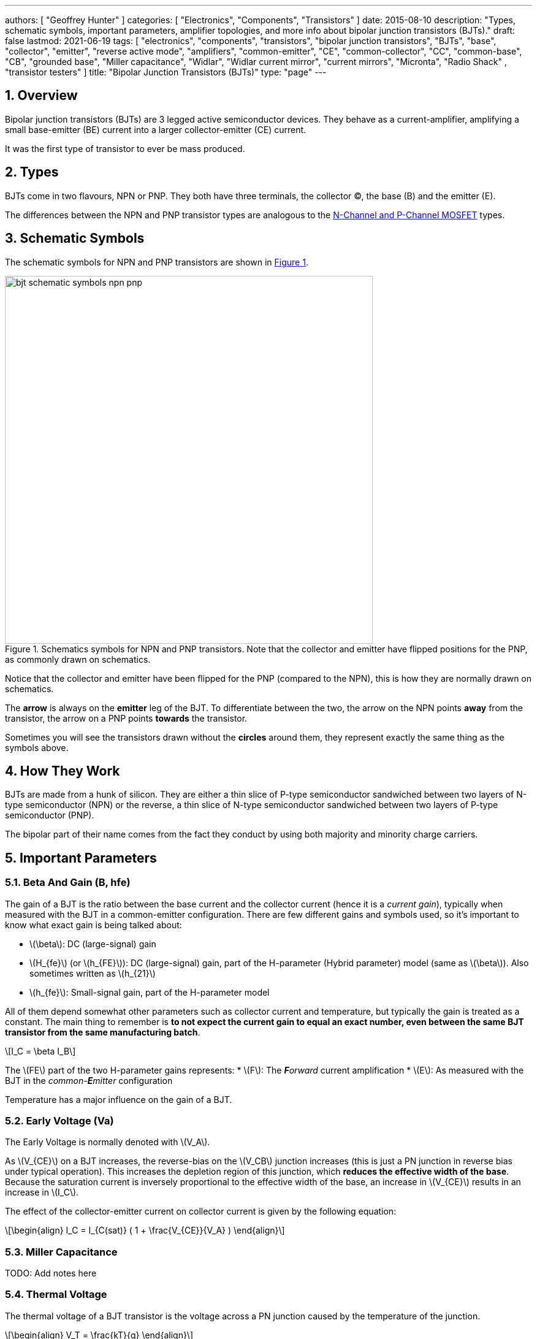 ---
authors: [ "Geoffrey Hunter" ]
categories: [ "Electronics", "Components", "Transistors" ]
date: 2015-08-10
description: "Types, schematic symbols, important parameters, amplifier topologies, and more info about bipolar junction transistors (BJTs)."
draft: false
lastmod: 2021-06-19
tags: [ "electronics", "components", "transistors", "bipolar junction transistors", "BJTs", "base", "collector", "emitter", "reverse active mode", "amplifiers", "common-emitter", "CE", "common-collector", "CC", "common-base", "CB", "grounded base", "Miller capacitance", "Widlar", "Widlar current mirror", "current mirrors", "Micronta", "Radio Shack" , "transistor testers" ]
title: "Bipolar Junction Transistors (BJTs)"
type: "page"
---

:toc:
:xrefstyle: short
:stem: latexmath
:sectnums:

== Overview

Bipolar junction transistors (BJTs) are 3 legged active semiconductor devices. They behave as a current-amplifier, amplifying a small base-emitter (BE) current into a larger collector-emitter (CE) current.

It was the first type of transistor to ever be mass produced.

== Types

BJTs come in two flavours, NPN or PNP. They both have three terminals, the collector (C), the base (B) and the emitter (E).

The differences between the NPN and PNP transistor types are analogous to the link:/electronics/components/transistors/mosfets[N-Channel and P-Channel MOSFET] types.

== Schematic Symbols

The schematic symbols for NPN and PNP transistors are shown in <<bjt-schematic-symbols-npn-pnp>>.

[[bjt-schematic-symbols-npn-pnp]]
.Schematics symbols for NPN and PNP transistors. Note that the collector and emitter have flipped positions for the PNP, as commonly drawn on schematics.
image::bjt-schematic-symbols-npn-pnp.svg[width=600]

Notice that the collector and emitter have been flipped for the PNP (compared to the NPN), this is how they are normally drawn on schematics.

The **arrow** is always on the **emitter** leg of the BJT. To differentiate between the two, the arrow on the NPN points **away** from the transistor, the arrow on a PNP points **towards** the transistor.

Sometimes you will see the transistors drawn without the **circles** around them, they represent exactly the same thing as the symbols above.

## How They Work

BJTs are made from a hunk of silicon. They are either a thin slice of P-type semiconductor sandwiched between two layers of N-type semiconductor (NPN) or the reverse, a thin slice of N-type semiconductor sandwiched between two layers of P-type semiconductor (PNP).

The bipolar part of their name comes from the fact they conduct by using both majority and minority charge carriers.

## Important Parameters

### Beta And Gain (B, hfe)

The gain of a BJT is the ratio between the base current and the collector current (hence it is a _current gain_), typically when measured with the BJT in a common-emitter configuration. There are few different gains and symbols used, so it's important to know what exact gain is being talked about:

* stem:[\beta]: DC (large-signal) gain
* stem:[H_{fe}] (or stem:[h_{FE}]): DC (large-signal) gain, part of the H-parameter (Hybrid parameter) model (same as stem:[\beta]). Also sometimes written as stem:[h_{21}]
* stem:[h_{fe}]: Small-signal gain, part of the H-parameter model

All of them depend somewhat other parameters such as collector current and temperature, but typically the gain is treated as a constant. The main thing to remember is **to not expect the current gain to equal an exact number, even between the same BJT transistor from the same manufacturing batch**.

[stem]
++++
I_C = \beta I_B
++++

The stem:[FE] part of the two H-parameter gains represents:
* stem:[F]: The _**F**orward_ current amplification
* stem:[E]: As measured with the BJT in the _common-**E**mitter_ configuration 

Temperature has a major influence on the gain of a BJT.

### Early Voltage (Va)

The Early Voltage is normally denoted with stem:[V_A].

As stem:[V_{CE}] on a BJT increases, the reverse-bias on the stem:[V_CB] junction increases (this is just a PN junction in reverse bias under typical operation). This increases the depletion region of this junction, which **reduces the effective width of the base**. Because the saturation current is inversely proportional to the effective width of the base, an increase in stem:[V_{CE}] results in an increase in stem:[I_C].

The effect of the collector-emitter current on collector current is given by the following equation:

[stem]
++++
\begin{align} I_C = I_{C(sat)} ( 1 + \frac{V_{CE}}{V_A} ) \end{align}
++++

### Miller Capacitance

TODO: Add notes here

### Thermal Voltage

The thermal voltage of a BJT transistor is the voltage across a PN junction caused by the temperature of the junction.

[stem]
++++
\begin{align}
V_T = \frac{kT}{q}
\end{align}
++++

[.text-center]
where: +
\(k\) is Boltzmann's constant in Joules per Kelvin, which is stem:[1.38\times 10^{-23}JK^{-1}] +
\(T\) is the temperature of the junction, in Kelvin \(K\) +
\(q\) is the charge on a electron in Coulombs, which is stem:[1.6\times 10^{-19}C]

At a room temperature of stem:[22^{\circ}C], stem:[V_T] is approximately stem:[25mV]. stem:[25mV] is a good enough approximation for the thermal voltage in many scenarios without taking the actual junction temperature into account. The thermal voltage is used in the hybrid-pi model of the BJT transistor.

## BJT Transistor Models

### Ebers-Moll Transistor Model

TODO: Add info here

### Hybrid-Pi Transistor Model

The hybrid-pi model is a well-used model for approximating the small-signal behaviour of transistors at low frequencies. There are a few variants of the hybrid-pi model, the simplest being the small-signal linearized version.

#### Small-Signal Linearized Hybrid-Pi Model

The small-signal linearized hybrid-pi model is a simplification of the complete hybrid-pi model.

.A simplified Hybrid-Pi model of a BJT transistor.
image::hybrid-pi-model.svg[width=600]

Inputs (independent variables) to the model are:

* Small-signal base-emitter voltage stem:[v_\pi]
* Small-signal collector-emitter voltage stem:[v_{CE}]

From this the model calculates the following outputs (dependent variables):

* Small-signal base current stem:[i_B]
* Small-signal collector current stem:[i_C]

The transconductance stem:[g_m] can be calculated with:

[stem]
++++
\begin{align}
g_m &= \frac{i_C}{v_{BE}} & \text{when $v_{CE} = 0$} \\
    &= \frac{I_C}{V_T}
\end{align}
++++

[.text-center]
where: +
\(I_C\) is the DC bias collector current (not the small-signal collector current) +
\(V_T\) is the thermal voltage

## Circuit Design Basics With BJTs

The current through the base pin (stem:[I_b]) and the current through the collector pin (stem:[I_c]) always sums to give the current through the emitter pin (stem:[I_e]).

[stem]
++++
I_e = I_b + I_c
++++

Because the collector current is usually much larger than the base current, for most scenarios you can treat the collector and emitter current as equal.

[stem]
++++
I_e \approx I_c
++++

As a general rule, NPN transistors are useful for connecting things to ground. PNP transistors are useful for connecting things to your power rail.

NPNs require a small positive base-emitter voltage to create a current which flows into the base. This current, multiplied by the gain of the transistor, determines the collector-to-emitter current (well, to be technically correct, the _maximum_ collector current). Because of this, a NPN transistor will only conduct when both the base and collector have a higher voltage than the emitter.

A PNP transistor will only conduct when both the base and collector have a negative voltage w.r.t the emitter.

## High And Low-side Switching With BJTs

NPN transistors are good for low-side switching. You can connect the collector to the negative end of the load, the emitter to ground, and control the base with a digital low/high signal through a resistor (low/ground base signal = load off, high base signal = load on).

However, NPN transistors cannot be used as a simple high-side switch, as the emitter rises to the high-side load voltage. To keep the NPN transistor in saturation, this would mean the base voltage would need to be **higher than the high-side load voltage**, which is not usually viable (charge-pumps are sometimes used to overcome this, but more commonly seen when using N-channel MOSFETs as high-side switches). Normally you would want to use a PNP transistor for high-side switching.

## BJT Circuits

### Common Collector Amplifier

The BJT _common-collector_ amplifier is one of the three basic single-stage BJT amplifier topologies. The common collector amplifier topology is also known as a _emitter follower amplifier_.

.The basic schematic of a common-collector BJT amplifier.
image::basic-common-collector-bjt-amplifier-schematic.png[width=600]

The output voltage is almost equal to the input voltage, except for an approximately stem:[0.7V] diode drop. This means that the amplifier has a voltage gain of almost unity (1), or stem:[0dB].

[stem]
++++
v_{out} = v_{in} - 0.7V
++++

Here is a graph of stem:[v_{in}] vs. stem:[v_{out}] for the above circuit:

.Vout vs. Vin for a basic common-collector BJT amplifier.
image::vout-vs-vin-basic-common-collector-bjt-amplifier-v2.png[width=800]

### Common-Base Amplifier

The BJT _common-base_ (a.k.a. _grounded-base_, and sometimes just abbreviated to _CB_ or _GB_) amplifier is one of the three basic single-stage BJT amplifier topologies. The base of the BJT is connected to ground and shared with the output signal, hence the "common-base". The input signal is fed to the emitter and the output comes from the collector. It is not as popular in discrete low-frequency circuits as the common-collector or common-emitter BJT amplifiers.

A basic schematic of a common-base NPN BJT amplifier is shown below, excluding DC biasing components:

.Basic schematic of a NPN BJT common-base amplifier. DC biasing componentry is not shown.
image::common-base-amplifier.svg[width=400]

Note that the above circuit is not realistic because it does not show the DC biasing componentry, however it is useful to illustrate the basic principle of the amplifier. The following schematic shows a common-base amplifier with the DC biasing component included:

.Schematic of a NPN BJT common-base amplifier with DC biasing componentry shown.
image::common-base-amplifier-dc-bias.svg[width=700]

#### Input Resistance

The small-signal input resistance of the common-base BJT amplifier is equal to:

[stem]
++++
\begin{align}
r_{in} &= \frac{v_{in}}{i_{in}} \\
       &= \frac{v_e}{i_e} \\
       &= \frac{i_e \cdot (r'e\,||\,R_E)}{i_e}  &\text{Replacing $v_e$} \\
       &= r'e\,||\,R_E                          &\text{$i_e$'s cancel out}
\end{align}
++++

### Basic BJT Amplifier Topology Summary

.Basic BJT Amplifier Topology Summary
|===
| Topology | Voltage Gain (AV) | Current Gain (AI) | Input Resistance | Output Resistance

| Common-emitter | Moderate (-Rc/Re) | Moderate (B) | High | High
| Common-collector | Low (approx. 1) | Moderate (B + 1) | High | Low
| Common-base | High | Low | Low | High
|===

### Constant-Current Sink

BJTs can be configured to sink a relatively constant amount of current which is independent on the output-side voltage. This can be a useful way of driving an LED from a microcontroller with a constant current, no matter what voltage source is used to drive the LED. BJT current sinks and sources are good for simple, cheap situations in where high precision is not the name of the game. If you want high precision, you're best bet is to build a link:/electronics/components/op-amps#current-sinks[current-sink from an op-amp].

.The simulation schematic for a constant-current BJT-based LED driver.
image::constant-current-bjt-based-led-driver.png[width=500]

The above schematic was designed to drive the LED with 10mA of current when the BJT was driven from a microcontroller running at stem:[+3.3V]. Since stem:[+3.3V] is applied to the base of the NPN transistor, the transistor will always turn on just enough so that the voltage at the emitter is stem:[0.7V] less, e.g.

[stem]
++++
V_e = V_b - 0.7V
++++

Since we know the emitter voltage is going to be stem:[+2.6V], we can choose the right resistor, stem:[R_1] to get the LED current we desire (remember that the current out of the emitter is pretty much equal to the current into the collector).

[stem]
++++
R_1 = \frac{V_e}{I_{LED}}
++++

So if we want a LED current of 10mA, that means we need stem:[R1 = 260\Omega]. The closest E12 value is stem:[270\Omega].

Notice how the LED current is independent of the stem:[+12V]. The stem:[+12V] can change to say, stem:[+9V] and the LED current will still be stem:[10mA]. The current draw from the microcontroller into the base of the transistor will be very low (somewhere around stem:[100uA]).

Below are the simulation results for the above schematic, showing the LED current to be indeed stem:[10mA]. It works!

.The simulation results of a constant-current BJT-based LED driver.
image::constant-current-bjt-based-led-driver-simulation-results.png[width=800]

#### Using A Resistor Divider To Drive The Base

A resistor divider can simple way to drive the base of an NPN current-sink if you don't need active control. This works well if the supply voltage is known and stable, as the current will fluctuate with supply voltage (if this is going to be an issue, consider using a Zener-based circuit to drive the base of the NPN BJT). Schematics of the design are shown in <<current-source-npn-voltage-divider-base>>.

[[current-source-npn-voltage-divider-base]]
.A NPN BJT current-sink using a resistor divider to drive the base.
image::current-source-npn-voltage-divider-base.svg[width=800]

**Design Procedure:**

. Choose the resistor-divider stem:[R_1] and stem:[R_2] to provide a voltage at the base of the transistor in the region of stem:[2.0-5.0]V. I choose stem:[R_1 = 10k\Omega] as this is a standard resistance, and then stem:[R_2 = 2.2k\Omega] to give a stem:[V_B = 2.16V].

. Subtract stem:[0.7V] of stem:[V_B] to get stem:[V_E]. In this case, stem:[V_E = 1.46V].

. Size stem:[R_E] to set the desired current of your current sink. Using Ohm's Law, stem:[R_E = \frac{V_E}{I}]. In this case we wanted stem:[2mA] to drive an LED, so:
+
[stem]
++++
\begin{align}
R_E &= \frac{1.46V}{2mA} \nonumber \\
    &= 730\Omega \nonumber \\
    &= \approx 732 \, \text{(closest E96 value)}
\end{align}
++++

. As a sanity check, make sure the output impedance of the resistor divider is much less than the input impedance looking into the base of the BJT (otherwise the resistor divider output will get significantly loaded and it's output voltage will drop). That is:
+
[stem]
++++
\begin{align}
R_1 || R_2 &\ll \beta R_E \nonumber \\
\frac{10k\Omega \cdot 2.2k\Omega}{10k\Omega + 2.2k\Omega} &\ll 100 \cdot 732\Omega \nonumber \\
1.80k\Omega &\ll 73.2k\Omega
\end{align}
++++
+
The above equation holds true so this design should work as a good current sink ✅

### Current Mirrors

A _current mirror_ is a current-copying circuit in where one the current in one BJT is programmed via a resistor and is used to control the current in a second BJT which is used to drive the same current into a load. The current-mirrors shown below are built with BJTs, but other active transistors such as link:/electronics/components/transistors/mosfets[MOSFETs] can also be used. <<current-mirror-pnp>> shows a basic PNP BJT-based current mirror. 

[[current-mirror-pnp]]
.A basic PNP-based current mirror programmed to source 1mA into the load. Q1 and Q2 should be a matched transistor pair to achieve good mirroring of the current.
image::current-mirror-pnp.svg[width=400]

**Design Procedure:**

. Decide on the program current, stem:[I_P]. This will also be the current through the load. We'll use this value later! For this example we'll choose stem:[1mA].

. Find the voltage across stem:[R_1], nothing that stem:[Q_1] has a diode voltage drop of stem:[0.7V] from emitter to base (with the emitter tied to stem:[V_{CC}]), at that the base and collector of stem:[Q_1] are tied together and hence at the same voltage:
+
[stem]
++++
\begin{align}
V_{R1}  &= 12V - 0.7V \nonumber \\
        &= 11.3V
\end{align}
++++

. Set the resistance of stem:[R_1] using Ohm's Law:
+
[stem]
++++
\begin{align}
R_1 &= \frac{V_{R1}}{I_P} \nonumber \\
    &= \frac{11.3V}{1mA} \nonumber \\
    &= 11.3k\Omega
\end{align}
++++

. All done!

### Capacitance Multipliers

Go to the link:/electronics/components/capacitors#_capacitance_multipliers[Capacitance Multipliers] section to see how BJT transistors are used in capacitance multipliers.

## Common BJTs

The `BC` range of BJTs, including the `BC547` and `BC548` are very common, low-cost general purpose BJT transistors that you will encounter in hobbyist and professional electronics designs alike. They originated with the `BC108` family of metal-cased transistors.

* `2N2222`: First introduced by Motorola at the 1962 IRE convention (using a novel new STAR technology)<<bib-haenichen-interview>>. Since then the 2N2222 has been made by a number of different manufacturers. Complementary pair to the PNP 2N2907.
* `BC547`: Same as the BC548, but with a higher breakdown voltage.
* `BC548`: Common NPN transistor, used for switching and amplification purposes. Suitable replacement for the `2N2222` as long as max. voltage/current rating are not exceeded.
* `BC549`: Low noise version of the BC548.

."A photo of the ubiquitous BC548 BJT transistor in to TO-92 package. Image from https://www.dnatechindia.com/bc-548-npn-transistor-buy-online-india.html.
image::bc548-transistor-to92-photo.png[width=400]

## Multiple-Collector And Multiple-Emitter BJTs

Multiple emitter and multiple collector BJTs are special types of BJTs which have more than one emitter or more than one collector.

.The schematic symbol for a multiple-emitter BJT.
image::multiple-emitter-bjt-schematic-symbol-u1.png[width=300]

In the case of a multiple collector BJT, the total collector current stem:[I_{C,tot}\,] is set by the base current stem:[I_B]. If all the collectors are the same size (the silicon is physically the same size), then the current is equally split across all collectors.

**The multiple-emitter BJT can be used to implement AND logic.** The multiple-emitter BJT forms an integral part of the TTL AND input circuitry (e.g. the 7400 series of integrated circuits). They were introduced into digital logic design to replace the diodes of _diode-transistor logic (DTL)_, with the advantage of a lower switching time and lower power dissipation.

.The schematic of a basic two-input TTL NAND gate.
image:basic-two-input-tll-nand-gate-schematic.png[width=600]

Multiple emitter BJTs were also used in older (e.g. from the 1960's) RAM. For example, Intel's first IC, the 3101 (64 bits of RAM!), **contains multiple emitter BJTs as part of the 2-state latch circuitry which holds one bit of information**. One emitter is used to select which cell to read or write, while the other emitter is used to read or write the data. See an excellent tear-down of the IC on link:http://www.righto.com/2017/07/inside-intels-first-product-3101-ram.html[Ken Shirriff's blog].

## Reverse Active Mode

By utilizing the voltage regulation hysteresis behaviour of a BJT in reverse active mode, it can be used to create a simple single transistor LED blinker

== The BJT Safe Operating Area

The _safe operating area_ of a BJT defines the **region of voltage and current in which the BJT can be operating in safely without causing damage**. It is usually determined by the following limits:

. Maximum collector current
. Maximum collector-emitter voltage
. Maximum power dissipation
. <<What Is Second Breakdown?, Secondary breakdown>> (only applicable to power BJTs)

.A typical representation of the safe operating area (SOA) of a BJT. Normally multiple curves are drawn, one for DC and a number for pulses of various lengths. Both stem:[V_{CE}] and stem:[I_C] are on logarithmic axes.
image::bjt-safe-operating-area.svg[width=500px]

=== What Is Second Breakdown?

_Second breakdown_ (a.k.a _second breakdown_) is a limitation on the SOA that is typically only an issue for power BJTs which are designed to handle high voltages and currents. Under large voltages and currents, hot spots can develop across the working area of the BJT device. Because a BJT has a negative temperature coefficient, these hot spots can cause thermal runaway and destroy the BJT.

Secondary breakdown was initially thought to be a problem unique to BJT devices, and not other transistors such as MOSFETs. However, with recent technological improvements, MOSFETs have been made with high transconductances and can also experience a similar problem when operated in linear mode<<bib-wikipedia-soa>>.

## Transistor Testers

Many older handheld multimeters contain transistor testers for testing BJT transistors in the popular TO-92 through-hole package (you should see some 3 or 4 little holes on the front panel with letters similar to CBE).

I also found this older "Micronta Transistor Tester" device on TradeMe many years ago, I bought in purely out of interest (Micronta being a brand belonging to Radio Shack):

[#img-transistor-tester-front] 
.The front box.
image::micronta-transistor-tester-box.jpg[width=600]

[cols="1,1"]
|===
a|
.The front panel.
image::micronta-transistor-tester-front-panel.jpg[width=300]
a|
.The internal circuitry.
image::micronta-transistor-tester-internals.jpg[width=300]
|===

## External Resources

link:https://www.youtube.com/watch?v=t0UOSIUve9E[This] is a great video on two not-so-common transistor biasing configurations.

The you are looking for a slice of history and some informative transistor information, check out the link:ge-transistor-manual-1964.pdf[1964 edition of the GE Transistor Manual].

[bibliography]
== References

* [[[bib-haenichen-interview, 1]]] http://www.semiconductormuseum.com/Transistors/Motorola/Haenichen/Haenichen_Page11.htm, retrieved 2021-06-20.
* [[[bib-penn-ese319-lecture-notes, 2]]]: https://www.seas.upenn.edu/~ese319/Lecture_Notes/Lec_9_CCandCBDesigns_08.pdf, retrieved 2020-02-04.
* [[[bib-wikipedia-soa, 3]]]: Wikipedia. _Safe operating area_. Retrieved 2021-08-23, from https://en.wikipedia.org/wiki/Safe_operating_area